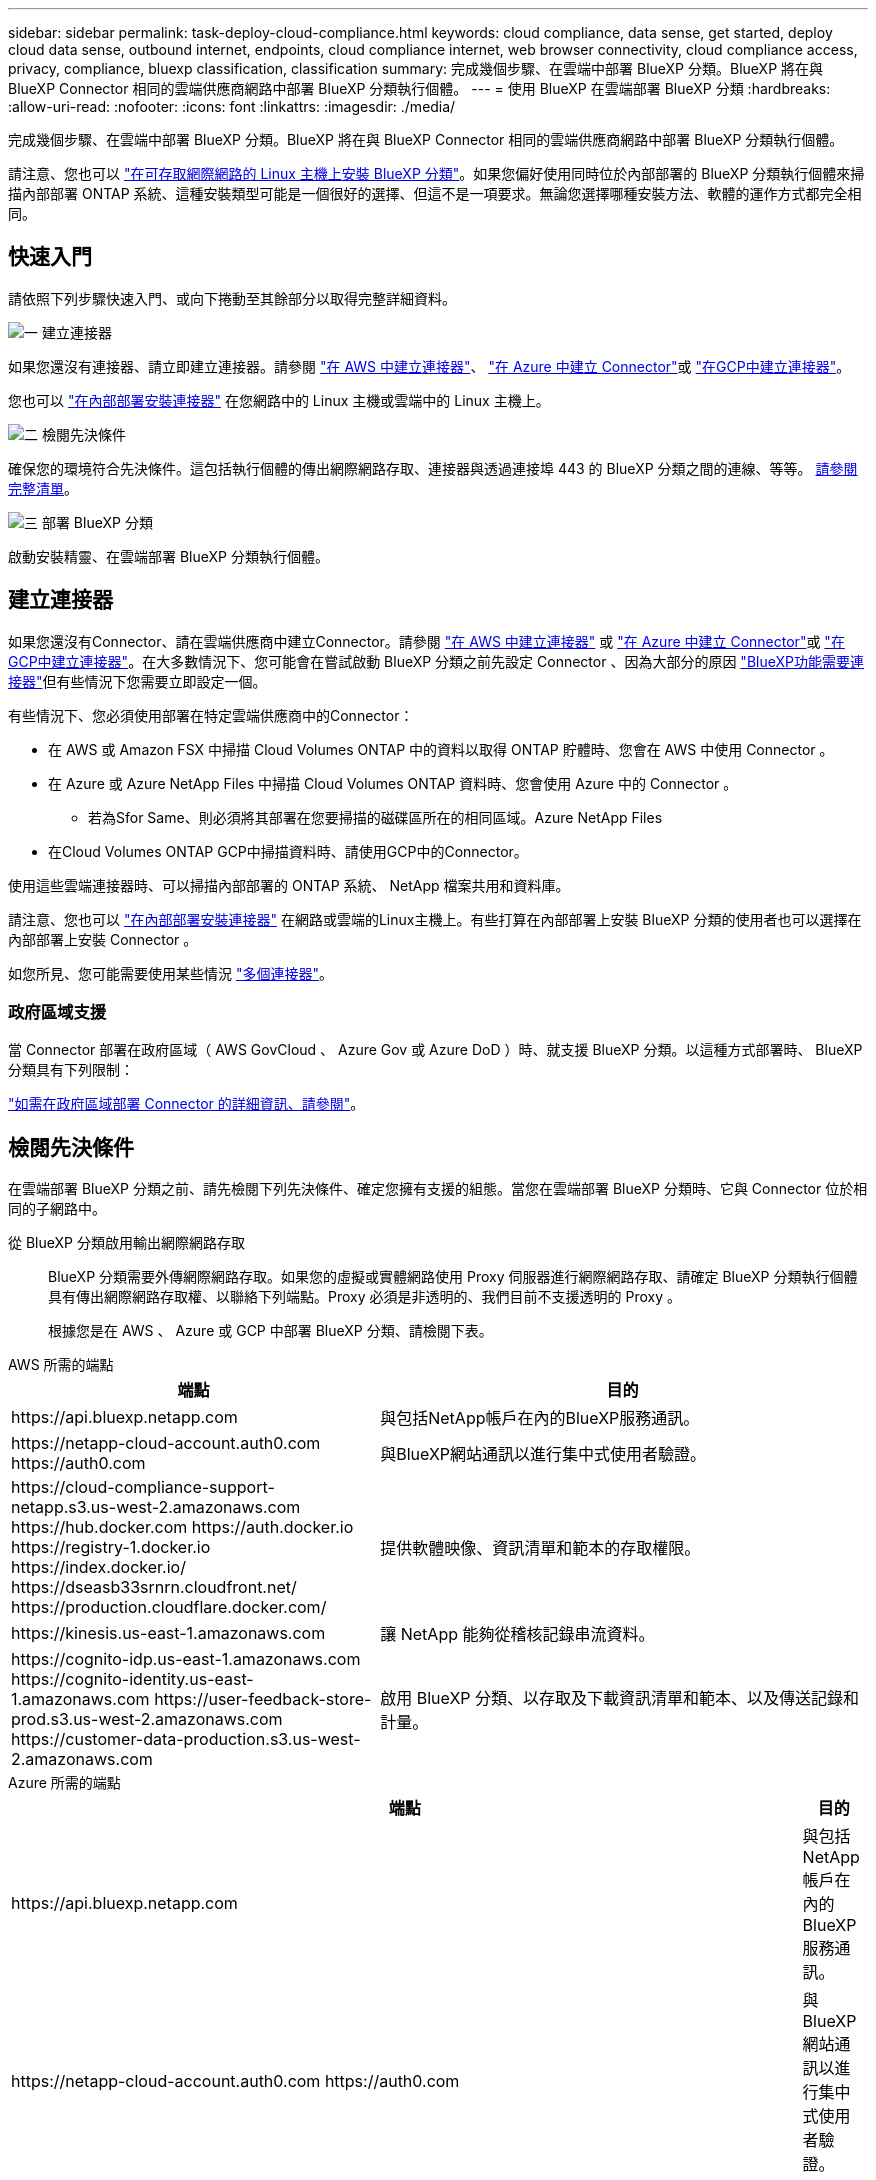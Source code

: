 ---
sidebar: sidebar 
permalink: task-deploy-cloud-compliance.html 
keywords: cloud compliance, data sense, get started, deploy cloud data sense, outbound internet, endpoints, cloud compliance internet, web browser connectivity, cloud compliance access, privacy, compliance, bluexp classification, classification 
summary: 完成幾個步驟、在雲端中部署 BlueXP 分類。BlueXP 將在與 BlueXP Connector 相同的雲端供應商網路中部署 BlueXP 分類執行個體。 
---
= 使用 BlueXP 在雲端部署 BlueXP 分類
:hardbreaks:
:allow-uri-read: 
:nofooter: 
:icons: font
:linkattrs: 
:imagesdir: ./media/


[role="lead"]
完成幾個步驟、在雲端中部署 BlueXP 分類。BlueXP 將在與 BlueXP Connector 相同的雲端供應商網路中部署 BlueXP 分類執行個體。

請注意、您也可以 link:task-deploy-compliance-onprem.html["在可存取網際網路的 Linux 主機上安裝 BlueXP 分類"]。如果您偏好使用同時位於內部部署的 BlueXP 分類執行個體來掃描內部部署 ONTAP 系統、這種安裝類型可能是一個很好的選擇、但這不是一項要求。無論您選擇哪種安裝方法、軟體的運作方式都完全相同。



== 快速入門

請依照下列步驟快速入門、或向下捲動至其餘部分以取得完整詳細資料。

.image:https://raw.githubusercontent.com/NetAppDocs/common/main/media/number-1.png["一"] 建立連接器
[role="quick-margin-para"]
如果您還沒有連接器、請立即建立連接器。請參閱 https://docs.netapp.com/us-en/bluexp-setup-admin/task-quick-start-connector-aws.html["在 AWS 中建立連接器"^]、 https://docs.netapp.com/us-en/bluexp-setup-admin/task-quick-start-connector-azure.html["在 Azure 中建立 Connector"^]或 https://docs.netapp.com/us-en/bluexp-setup-admin/task-quick-start-connector-google.html["在GCP中建立連接器"^]。

[role="quick-margin-para"]
您也可以 https://docs.netapp.com/us-en/bluexp-setup-admin/task-quick-start-connector-on-prem.html["在內部部署安裝連接器"^] 在您網路中的 Linux 主機或雲端中的 Linux 主機上。

.image:https://raw.githubusercontent.com/NetAppDocs/common/main/media/number-2.png["二"] 檢閱先決條件
[role="quick-margin-para"]
確保您的環境符合先決條件。這包括執行個體的傳出網際網路存取、連接器與透過連接埠 443 的 BlueXP 分類之間的連線、等等。 <<檢閱先決條件,請參閱完整清單>>。

.image:https://raw.githubusercontent.com/NetAppDocs/common/main/media/number-3.png["三"] 部署 BlueXP 分類
[role="quick-margin-para"]
啟動安裝精靈、在雲端部署 BlueXP 分類執行個體。



== 建立連接器

如果您還沒有Connector、請在雲端供應商中建立Connector。請參閱 https://docs.netapp.com/us-en/bluexp-setup-admin/task-quick-start-connector-aws.html["在 AWS 中建立連接器"^] 或 https://docs.netapp.com/us-en/bluexp-setup-admin/task-quick-start-connector-azure.html["在 Azure 中建立 Connector"^]或 https://docs.netapp.com/us-en/bluexp-setup-admin/task-quick-start-connector-google.html["在GCP中建立連接器"^]。在大多數情況下、您可能會在嘗試啟動 BlueXP 分類之前先設定 Connector 、因為大部分的原因 https://docs.netapp.com/us-en/bluexp-setup-admin/concept-connectors.html#when-a-connector-is-required["BlueXP功能需要連接器"]但有些情況下您需要立即設定一個。

有些情況下、您必須使用部署在特定雲端供應商中的Connector：

* 在 AWS 或 Amazon FSX 中掃描 Cloud Volumes ONTAP 中的資料以取得 ONTAP 貯體時、您會在 AWS 中使用 Connector 。
* 在 Azure 或 Azure NetApp Files 中掃描 Cloud Volumes ONTAP 資料時、您會使用 Azure 中的 Connector 。
+
** 若為Sfor Same、則必須將其部署在您要掃描的磁碟區所在的相同區域。Azure NetApp Files


* 在Cloud Volumes ONTAP GCP中掃描資料時、請使用GCP中的Connector。


使用這些雲端連接器時、可以掃描內部部署的 ONTAP 系統、 NetApp 檔案共用和資料庫。

請注意、您也可以 https://docs.netapp.com/us-en/bluexp-setup-admin/task-quick-start-connector-on-prem.html["在內部部署安裝連接器"^] 在網路或雲端的Linux主機上。有些打算在內部部署上安裝 BlueXP 分類的使用者也可以選擇在內部部署上安裝 Connector 。

如您所見、您可能需要使用某些情況 https://docs.netapp.com/us-en/bluexp-setup-admin/concept-connectors.html#multiple-connectors["多個連接器"]。



=== 政府區域支援

當 Connector 部署在政府區域（ AWS GovCloud 、 Azure Gov 或 Azure DoD ）時、就支援 BlueXP 分類。以這種方式部署時、 BlueXP 分類具有下列限制：

https://docs.netapp.com/us-en/bluexp-setup-admin/task-install-restricted-mode.html["如需在政府區域部署 Connector 的詳細資訊、請參閱"^]。



== 檢閱先決條件

在雲端部署 BlueXP 分類之前、請先檢閱下列先決條件、確定您擁有支援的組態。當您在雲端部署 BlueXP 分類時、它與 Connector 位於相同的子網路中。

從 BlueXP 分類啟用輸出網際網路存取:: BlueXP 分類需要外傳網際網路存取。如果您的虛擬或實體網路使用 Proxy 伺服器進行網際網路存取、請確定 BlueXP 分類執行個體具有傳出網際網路存取權、以聯絡下列端點。Proxy 必須是非透明的、我們目前不支援透明的 Proxy 。
+
--
根據您是在 AWS 、 Azure 或 GCP 中部署 BlueXP 分類、請檢閱下表。

--


[role="tabbed-block"]
====
.AWS 所需的端點
--
[cols="43,57"]
|===
| 端點 | 目的 


| \https://api.bluexp.netapp.com | 與包括NetApp帳戶在內的BlueXP服務通訊。 


| \https://netapp-cloud-account.auth0.com \https://auth0.com | 與BlueXP網站通訊以進行集中式使用者驗證。 


| \https://cloud-compliance-support-netapp.s3.us-west-2.amazonaws.com \https://hub.docker.com \https://auth.docker.io \https://registry-1.docker.io \https://index.docker.io/ \https://dseasb33srnrn.cloudfront.net/ \https://production.cloudflare.docker.com/ | 提供軟體映像、資訊清單和範本的存取權限。 


| \https://kinesis.us-east-1.amazonaws.com | 讓 NetApp 能夠從稽核記錄串流資料。 


| \https://cognito-idp.us-east-1.amazonaws.com \https://cognito-identity.us-east-1.amazonaws.com \https://user-feedback-store-prod.s3.us-west-2.amazonaws.com \https://customer-data-production.s3.us-west-2.amazonaws.com | 啟用 BlueXP 分類、以存取及下載資訊清單和範本、以及傳送記錄和計量。 
|===
--
.Azure 所需的端點
--
[cols="43,57"]
|===
| 端點 | 目的 


| \https://api.bluexp.netapp.com | 與包括NetApp帳戶在內的BlueXP服務通訊。 


| \https://netapp-cloud-account.auth0.com \https://auth0.com | 與BlueXP網站通訊以進行集中式使用者驗證。 


| \https://support.compliance.api.bluexp.netapp.com/\https://hub.docker.com \https://auth.docker.io \https://registry-1.docker.io \https://index.docker.io/\https://dseasb33srnrn.cloudfront.net/\https://production.cloudflare.docker.com/ | 提供軟體映像、資訊清單、範本的存取、以及傳送記錄和度量資料的功能。 


| \https://support.compliance.api.bluexp.netapp.com/ | 讓 NetApp 能夠從稽核記錄串流資料。 
|===
--
.GCP 所需的端點
--
[cols="43,57"]
|===
| 端點 | 目的 


| \https://api.bluexp.netapp.com | 與包括NetApp帳戶在內的BlueXP服務通訊。 


| \https://netapp-cloud-account.auth0.com \https://auth0.com | 與BlueXP網站通訊以進行集中式使用者驗證。 


| \https://support.compliance.api.bluexp.netapp.com/\https://hub.docker.com \https://auth.docker.io \https://registry-1.docker.io \https://index.docker.io/\https://dseasb33srnrn.cloudfront.net/\https://production.cloudflare.docker.com/ | 提供軟體映像、資訊清單、範本的存取、以及傳送記錄和度量資料的功能。 


| \https://support.compliance.api.bluexp.netapp.com/ | 讓 NetApp 能夠從稽核記錄串流資料。 
|===
--
====
確認BlueXP擁有必要的權限:: 確保 BlueXP 具有部署資源和建立 BlueXP 分類執行個體安全性群組的權限。您可以在中找到最新的BlueXP權限 https://docs.netapp.com/us-en/bluexp-setup-admin/reference-permissions.html["NetApp 提供的原則"^]。
確保 BlueXP Connector 能夠存取 BlueXP 分類:: 確保 Connector 與 BlueXP 分類執行個體之間的連線能力。Connector 的安全性群組必須允許透過連接埠 443 進出的流量進出 BlueXP 分類執行個體。此連線可部署 BlueXP 分類執行個體、並可讓您在「法規遵循與治理」索引標籤中檢視資訊。AWS 和 Azure 中的政府地區均支援 BlueXP 分類。
+
--
AWS和AWS GovCloud部署需要額外的傳入和傳出安全群組規則。請參閱 https://docs.netapp.com/us-en/bluexp-setup-admin/reference-ports-aws.html["AWS 中 Connector 的規則"^] 以取得詳細資料。

Azure和Azure政府部署需要額外的傳入和傳出安全性群組規則。請參閱 https://docs.netapp.com/us-en/bluexp-setup-admin/reference-ports-azure.html["Azure 中的 Connector 規則"^] 以取得詳細資料。

--
確保您可以繼續執行 BlueXP 分類:: BlueXP 分類執行個體必須持續運作、才能持續掃描資料。
確保網頁瀏覽器連線至 BlueXP 分類:: 啟用 BlueXP 分類後、請確定使用者從連線至 BlueXP 分類執行個體的主機存取 BlueXP 介面。
+
--
BlueXP 分類執行個體使用私有 IP 位址來確保索引資料無法存取至網際網路。因此、您用來存取BlueXP的網頁瀏覽器必須連線至該私有IP位址。該連線可能來自與雲端供應商（例如 VPN ）的直接連線、或來自與 BlueXP 分類執行個體位於相同網路內的主機。

--
檢查 vCPU 的限制:: 確保雲端供應商的 vCPU 上限允許部署具有必要核心數的執行個體。您需要驗證執行BlueXP所在地區的相關執行個體系列的vCPU限制。 link:concept-cloud-compliance.html#the-bluexp-classification-instance["請參閱所需的執行個體類型"]。
+
--
如需vCPU限制的詳細資料、請參閱下列連結：

* https://docs.aws.amazon.com/AWSEC2/latest/UserGuide/ec2-resource-limits.html["AWS文件：Amazon EC2服務配額"^]
* https://docs.microsoft.com/en-us/azure/virtual-machines/linux/quotas["Azure 文件：虛擬機器 vCPU 配額"^]
* https://cloud.google.com/compute/quotas["Google Cloud文件：資源配額"^]


請注意、您可以在 AWS 雲端環境中的執行個體上部署 BlueXP 分類、但使用這些系統時會有一些限制。請參閱 link:concept-cloud-compliance.html#using-a-smaller-instance-type["使用較小的執行個體類型"] 以取得詳細資料。

--




== 在雲端部署 BlueXP 分類

請依照下列步驟、在雲端中部署 BlueXP 分類執行個體。Connector 會在雲端部署執行個體、然後在該執行個體上安裝 BlueXP 分類軟體。

請注意、在 AWS 環境中從 BlueXP Connector 部署 BlueXP 分類時、您可以選擇預設執行個體大小、也可以從兩種較小的執行個體類型中選擇。 link:concept-cloud-compliance.html#using-a-smaller-instance-type["請參閱可用的執行個體類型和限制"]。在無法使用預設執行個體類型的區域中、 BlueXP 分類會在上執行 link:reference-instance-types.html["替代執行個體類型"]。

[role="tabbed-block"]
====
.在 AWS 中部署
--
.步驟
. 在BlueXP左側導覽功能表中、按一下*管理>分類*。
+
image:screenshot_cloud_compliance_deploy_start.png["選取按鈕以啟動 BlueXP 分類的螢幕擷取畫面。"]

. 按一下「*啟動資料感應*」。
. 從 _ 安裝 _ 頁面、按一下 * 部署 > 部署 * 以使用「大型」執行個體大小、然後啟動雲端部署精靈。
. 精靈會在執行部署步驟時顯示進度。如果發生任何問題、它會停止並提示輸入。
+
image:screenshot_cloud_compliance_wizard_start.png["BlueXP 分類精靈的螢幕擷取畫面、用於部署新執行個體。"]

. 部署執行個體並安裝 BlueXP 分類後、按一下 * 繼續至組態 * 以移至 _Configuration_ 頁面。


--
.在 Azure 中部署
--
.步驟
. 在BlueXP左側導覽功能表中、按一下*管理>分類*。
. 按一下「*啟動資料感應*」。
+
image:screenshot_cloud_compliance_deploy_start.png["選取按鈕以啟動 BlueXP 分類的螢幕擷取畫面。"]

. 按一下「*部署*」以啟動雲端部署精靈。
+
image:screenshot_cloud_compliance_deploy_cloud.png["選擇按鈕以在雲端部署 BlueXP 分類的螢幕擷取畫面。"]

. 精靈會在執行部署步驟時顯示進度。如果發生任何問題、它會停止並提示輸入。
+
image:screenshot_cloud_compliance_wizard_start.png["BlueXP 分類精靈的螢幕擷取畫面、用於部署新執行個體。"]

. 部署執行個體並安裝 BlueXP 分類後、按一下 * 繼續至組態 * 以移至 _Configuration_ 頁面。


--
.在 Google Cloud 中部署
--
.步驟
. 在BlueXP左側導覽功能表中、按一下*管理>分類*。
. 按一下「*啟動資料感應*」。
+
image:screenshot_cloud_compliance_deploy_start.png["選取按鈕以啟動 BlueXP 分類的螢幕擷取畫面。"]

. 按一下「*部署*」以啟動雲端部署精靈。
+
image:screenshot_cloud_compliance_deploy_cloud.png["選擇按鈕以在雲端部署 BlueXP 分類的螢幕擷取畫面。"]

. 精靈會在執行部署步驟時顯示進度。如果發生任何問題、它會停止並提示輸入。
+
image:screenshot_cloud_compliance_wizard_start.png["BlueXP 分類精靈的螢幕擷取畫面、用於部署新執行個體。"]

. 部署執行個體並安裝 BlueXP 分類後、按一下 * 繼續至組態 * 以移至 _Configuration_ 頁面。


--
====
.結果
BlueXP 會在您的雲端供應商中部署 BlueXP 分類執行個體。

只要執行個體具備網際網路連線能力、就會自動升級至 BlueXP Connector 和 BlueXP 分類軟體。

.下一步
您可以從「組態」頁面選取要掃描的資料來源。
